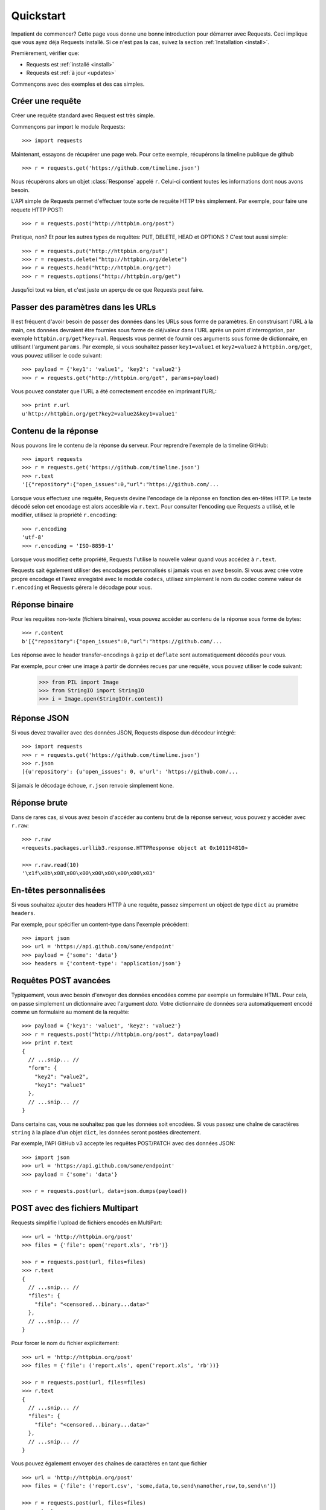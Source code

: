 .. _quickstart:

Quickstart
==========

.. module:: requests.models

Impatient de commencer? Cette page vous donne une bonne introduction pour démarrer
avec Requests. Ceci implique que vous ayez déja Requests installé. Si ce n'est pas
la cas, suivez la section  :ref:`Installation <install>`.

Premièrement, vérifier que:

* Requests est :ref:`installé <install>`
* Requests est :ref:`à jour <updates>`


Commençons avec des exemples et des cas simples.


Créer une requête
-----------------

Créer une requête standard avec Request est très simple.

Commençons par import le module Requests::

    >>> import requests

Maintenant, essayons de récupérer une page web. Pour cette exemple, récupérons
la timeline publique de github ::

    >>> r = requests.get('https://github.com/timeline.json')

Nous récupérons alors un objet :class:`Response` appelé ``r``. Celui-ci contient
toutes les informations dont nous avons besoin.

L'API simple de Requests permet d'effectuer toute sorte de requête HTTP très 
simplement. Par exemple, pour faire une requete HTTP POST::

    >>> r = requests.post("http://httpbin.org/post")

Pratique, non? Et pour les autres types de requêtes: PUT, DELETE, HEAD et
OPTIONS ? C'est tout aussi simple::

    >>> r = requests.put("http://httpbin.org/put")
    >>> r = requests.delete("http://httpbin.org/delete")
    >>> r = requests.head("http://httpbin.org/get")
    >>> r = requests.options("http://httpbin.org/get")

Jusqu'ici tout va bien, et c'est juste un aperçu de ce que Requests peut faire.


Passer des paramètres dans les URLs
-----------------------------------

Il est fréquent d'avoir besoin de passer des données dans les URLs sous forme
de paramètres. En construisant l'URL à la main, ces données devraient être 
fournies sous forme de clé/valeur dans l'URL après un point d'interrogation,
par exemple ``httpbin.org/get?key=val``. Requests vous permet de fournir ces
arguments sous forme de dictionnaire, en utilisant l'argument ``params``. Par
exemple, si vous souhaitez passer ``key1=value1`` et ``key2=value2`` à
``httpbin.org/get``, vous pouvez utiliser le code suivant::

    >>> payload = {'key1': 'value1', 'key2': 'value2'}
    >>> r = requests.get("http://httpbin.org/get", params=payload)

Vous pouvez constater que l'URL a été correctement encodée en imprimant l'URL::

    >>> print r.url
    u'http://httpbin.org/get?key2=value2&key1=value1'


Contenu de la réponse
---------------------

Nous pouvons lire le contenu de la réponse du serveur. Pour reprendre l'exemple
de la timeline GitHub::

    >>> import requests
    >>> r = requests.get('https://github.com/timeline.json')
    >>> r.text
    '[{"repository":{"open_issues":0,"url":"https://github.com/...

Lorsque vous effectuez une requête, Requests devine l'encodage de la réponse en
fonction des en-têtes HTTP. Le texte décodé selon cet encodage est alors
accesible via ``r.text``. Pour consulter l'encoding que Requests a utilisé, et
le modifier, utilisez la propriété ``r.encoding``::

    >>> r.encoding
    'utf-8'
    >>> r.encoding = 'ISO-8859-1'

Lorsque vous modifiez cette propriété, Requests l'utilise la nouvelle valeur
quand vous accédez à ``r.text``.

Requests sait également utiliser des encodages personnalisés si jamais vous en
avez besoin. Si vous avez crée votre propre encodage et l'avez enregistré avec
le module ``codecs``, utilisez simplement le nom du codec comme valeur de
``r.encoding`` et Requests gérera le décodage pour vous.


Réponse binaire
---------------

Pour les requêtes non-texte (fichiers binaires), vous pouvez accéder au 
contenu de la réponse sous forme de bytes::

    >>> r.content
    b'[{"repository":{"open_issues":0,"url":"https://github.com/...

Les réponse avec le header transfer-encodings à ``gzip`` et ``deflate`` sont 
automatiquement décodés pour vous.

Par exemple, pour créer une image à partir de données recues par une requête, vous
pouvez utiliser le code suivant:

    >>> from PIL import Image
    >>> from StringIO import StringIO
    >>> i = Image.open(StringIO(r.content))


Réponse JSON
------------

Si vous devez travailler avec des données JSON, Requests dispose dun décodeur intégré::

    >>> import requests
    >>> r = requests.get('https://github.com/timeline.json')
    >>> r.json
    [{u'repository': {u'open_issues': 0, u'url': 'https://github.com/...

Si jamais le décodage échoue, ``r.json`` renvoie simplement ``None``.


Réponse brute
-------------

Dans de rares cas, si vous avez besoin d'accéder au contenu brut de la 
réponse serveur, vous pouvez y accéder avec ``r.raw``::

    >>> r.raw
    <requests.packages.urllib3.response.HTTPResponse object at 0x101194810>

    >>> r.raw.read(10)
    '\x1f\x8b\x08\x00\x00\x00\x00\x00\x00\x03'


En-têtes personnalisées
-----------------------

Si vous souhaitez ajouter des headers HTTP à une requête, passez simpement un
object de type ``dict`` au pramètre ``headers``.

Par exemple, pour spécifier un content-type dans l'exemple précédent::

    >>> import json
    >>> url = 'https://api.github.com/some/endpoint'
    >>> payload = {'some': 'data'}
    >>> headers = {'content-type': 'application/json'}


Requêtes POST avancées
----------------------

Typiquement, vous avec besoin d'envoyer des données encodées comme
par exemple un formulaire HTML. Pour cela, on passe simplement un
dictionnaire avec l'argument `data`. Votre dictionnaire de données
sera automatiquement encodé comme un formulaire au moment de la requête::

    >>> payload = {'key1': 'value1', 'key2': 'value2'}
    >>> r = requests.post("http://httpbin.org/post", data=payload)
    >>> print r.text
    {
      // ...snip... //
      "form": {
        "key2": "value2",
        "key1": "value1"
      },
      // ...snip... //
    }

Dans certains cas, vous ne souhaitez pas que les données soit encodées. 
Si vous passez une chaîne de caractères ``string`` à la place d'un objet 
``dict``, les données seront postées directement.

Par exemple, l'API GitHub v3 accepte les requêtes POST/PATCH avec des données 
JSON::

    >>> import json
    >>> url = 'https://api.github.com/some/endpoint'
    >>> payload = {'some': 'data'}

    >>> r = requests.post(url, data=json.dumps(payload))


POST avec des fichiers Multipart
--------------------------------

Requests simplifie l'upload de fichiers encodés en MultiPart::

    >>> url = 'http://httpbin.org/post'
    >>> files = {'file': open('report.xls', 'rb')}

    >>> r = requests.post(url, files=files)
    >>> r.text
    {
      // ...snip... //
      "files": {
        "file": "<censored...binary...data>"
      },
      // ...snip... //
    }

Pour forcer le nom du fichier explicitement::

    >>> url = 'http://httpbin.org/post'
    >>> files = {'file': ('report.xls', open('report.xls', 'rb'))}

    >>> r = requests.post(url, files=files)
    >>> r.text
    {
      // ...snip... //
      "files": {
        "file": "<censored...binary...data>"
      },
      // ...snip... //
    }

Vous pouvez également envoyer des chaînes de caractères en tant que fichier ::

    >>> url = 'http://httpbin.org/post'
    >>> files = {'file': ('report.csv', 'some,data,to,send\nanother,row,to,send\n')}

    >>> r = requests.post(url, files=files)
    >>> r.text
    {
      // ...snip... //
      "files": {
        "file": "some,data,to,send\\nanother,row,to,send\\n"
      },
      // ...snip... //
    }


Codes de retour des réponses (status)
-------------------------------------

Nous pouvons vérifier le code de retour d'une réponse::

    >>> r = requests.get('http://httpbin.org/get')
    >>> r.status_code
    200

Requests fournit également un code de statut interne pour faciliter
les vérifications :

    >>> r.status_code == requests.codes.ok
    True

Si nous faisons une mauvaise requête (code de retour autre que 200), nous
pouvons lever une exception avec :class:`Response.raise_for_status()`::

    >>> bad_r = requests.get('http://httpbin.org/status/404')
    >>> bad_r.status_code
    404

    >>> bad_r.raise_for_status()
    Traceback (most recent call last):
      File "requests/models.py", line 832, in raise_for_status
        raise http_error
    requests.exceptions.HTTPError: 404 Client Error


Mais comme notre ``status_code`` pour ``r`` était ``200``, lorsque l'on
appele ``raise_for_status()`` nous obtenons::

    >>> r.raise_for_status()
    None

Tout va bien.


En-têtes des réponses
---------------------

On peut accéder aux en-têtes HTTP (headers) de la réponse du serveur via
une simple dictionnaire Python::

    >>> r.headers
    {
        'status': '200 OK',
        'content-encoding': 'gzip',
        'transfer-encoding': 'chunked',
        'connection': 'close',
        'server': 'nginx/1.0.4',
        'x-runtime': '148ms',
        'etag': '"e1ca502697e5c9317743dc078f67693f"',
        'content-type': 'application/json; charset=utf-8'
    }

Ce dictionnaire est cependant particulier : Il est spécifique aux en-têtes HTTP.
En effet, selon la `RFC 2616 <http://www.w3.org/Protocols/rfc2616/rfc2616-sec14.html>`_, 
les en-têtes HTTP ne doivent pas être sensibles à la casse.

Donc, nous pouvons accéder aux en-têtes quelque soit la casse utilisée::

    >>> r.headers['Content-Type']
    'application/json; charset=utf-8'

    >>> r.headers.get('content-type')
    'application/json; charset=utf-8'

Si l'en-tête n'existe pas dans la Response, la valeur par défaut est ``None``::

    >>> r.headers['X-Random']
    None


Cookies
-------

Si la résponse contient des Cookies, vous pouvez y accéder rapidement::

    >>> url = 'http://httpbin.org/cookies/set/requests-is/formidable'
    >>> r = requests.get(url)

    >>> r.cookies['requests-is']
    'formidable'

Pour envoyer vos propres cookies au serveur, vous pouvez utiliser le
paramètre ``cookies``::

    >>> url = 'http://httpbin.org/cookies'
    >>> cookies = dict(cookies_are='working')

    >>> r = requests.get(url, cookies=cookies)
    >>> r.text
    '{"cookies": {"cookies_are": "working"}}'


Authentification basique
------------------------

La plupart des services web nécessitent une authentification. Il y a
différents types d'authentification, mais la plus commune est 
l'authentification HTTP basique.

Utiliser l'authentification basique avec Requests est extrêmement simple::

    >>> from requests.auth import HTTPBasicAuth
    >>> requests.get('https://api.github.com/user', auth=HTTPBasicAuth('user', 'pass'))
    <Response [200]>

Comme l'authentification HTTP basique est le standard le plus répandu, Requests 
fournit un raccourci pour cette méthode d'authentification::

    >>> requests.get('https://api.github.com/user', auth=('user', 'pass'))
    <Response [200]>

Fournir de cette manière un tuple d'authentification au paramètre `auth` 
équivaut à utiliser l'exemple ``HTTPBasicAuth`` ci-dessus.


Authentification Digest 
-----------------------

Une autre forme populaire de protection des web services est l'authentification Digest::

    >>> from requests.auth import HTTPDigestAuth
    >>> url = 'http://httpbin.org/digest-auth/auth/user/pass'
    >>> requests.get(url, auth=HTTPDigestAuth('user', 'pass'))
    <Response [200]>


Authentification OAuth
----------------------

Le projet `requests-oauth <http://pypi.python.org/pypi/requests-oauth>`_ de Miguel Araujo fournit une interface
simple pour établir des connexions OAuth. La documentation et des exemples peuvent être trouvées sur `git repository <https://github.com/maraujop/requests-oauth>`_.


Redirections et Historique
--------------------------

Requests effectue automatiquement les redirections lorsque vous utilisez les
méthodes GET et OPTIONS.

GutHub par exemple redirige tout le traffic HTTP vers HTTPS. Nous pouvons
utiliser la méthode ``history`` de l'object Response pour tracker les
redirections. Regardons ce qu'il se passe pour Github::

    >>> r = requests.get('http://github.com')
    >>> r.url
    'https://github.com/'
    >>> r.status_code
    200
    >>> r.history
    [<Response [301]>]

La liste :class:`Response.history` contient la liste des objets 
:class:`Request` qui ont été crées pour compléter la requête. Cette liste est triée de la plus ancienne à la plus récente.

Si vous utilisez les methodes GET ou OPTIONS, vous pouvez désactiver la 
gestion des redirections avec le paramètre ``allow_redirects``::

    >>> r = requests.get('http://github.com', allow_redirects=False)
    >>> r.status_code
    301
    >>> r.history
    []

Si vous utilisez POST, PUT, PATCH, DELETE ou HEAD vous pouvez également
autoriser explicitement les redirections::

    >>> r = requests.post('http://github.com', allow_redirects=True)
    >>> r.url
    'https://github.com/'
    >>> r.history
    [<Response [301]>]


Timeouts
--------

Vous pouvez demander à Requests d'arrêter d'attendre après un certains nombre de secondes 
avec le paramètre ``timeout``::

    >>> requests.get('http://github.com', timeout=0.001)
    Traceback (most recent call last):
      File "<stdin>", line 1, in <module>
    requests.exceptions.Timeout: Request timed out.

.. admonition:: Note:

    ``timeout`` affecte uniquement le délai de connection, pas le temps de téléchargment
    des réponses.


Erreurs et Exceptions
---------------------

Dans le cas de problèmes de réseau (e.g. erreurs DNS, connexions refusées, etc),
Requests lévera une exception :class:`ConnectionError`.

Dans les rares cas de réponses HTTP invalides, Requests lévera une exception 
:class:`HTTPError`.

Si une requête dépasse le temps d'attente, une exception :class:`Timeout` est levée.

Si une requête dépasse le nombre maximum de redirections possibles configuré,
une exception :class:`TooManyRedirects` est levée.

Toutes les exceptions levées par Requests héritent de :class:`requests.exceptions.RequestException`.

Vous pouvez vous réferer à :ref:`Configuration API Docs <configurations>` si vous souhaitez toujours lever 
des exceptions :class:`HTTPError` avec l'option ``danger_mode``, ou laisser Requests attraper la majorité 
des :class:`requests.exceptions.RequestException` avec l'option ``safe_mode``.

-----------------------

Prêt pour aller plus loin ? Visitez la section :ref:`avancée <advanced>`.

